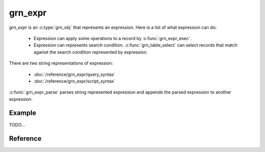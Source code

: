 .. -*- rst -*-

.. highlightlang:: c

grn_expr
========

`grn_expr` is an :c:type:`grn_obj` that represents an expression. Here
is a list of what expression can do:

  * Expression can apply some operations to a record by
    :c:func:`grn_expr_exec`.
  * Expression can represents search condition. :c:func:`grn_table_select`
    can select records that match against the search condition represented
    by expression.

There are two string representations of expression:

  * :doc:`/reference/grn_expr/query_syntax`
  * :doc:`/reference/grn_expr/script_syntax`

:c:func:`grn_expr_parse` parses string represented expression and
appends the parsed expression to another expression.

Example
-------

TODO...

Reference
---------

.. c:function:: grn_obj *grn_expr_create(grn_ctx *ctx, const char *name, unsigned int name_size)

.. c:function:: grn_rc grn_expr_close(grn_ctx *ctx, grn_obj *expr)

.. c:function:: grn_obj *grn_expr_add_var(grn_ctx *ctx, grn_obj *expr, const char *name, unsigned int name_size)

.. c:function:: grn_obj *grn_expr_get_var_by_offset(grn_ctx *ctx, grn_obj *expr, unsigned int offset)

.. c:function:: grn_obj *grn_expr_append_obj(grn_ctx *ctx, grn_obj *expr, grn_obj *obj, grn_operator op, int nargs)

.. c:function:: grn_obj *grn_expr_append_const(grn_ctx *ctx, grn_obj *expr, grn_obj *obj, grn_operator op, int nargs)

.. c:function:: grn_obj *grn_expr_append_const_str(grn_ctx *ctx, grn_obj *expr, const char *str, unsigned int str_size, grn_operator op, int nargs)

.. c:function:: grn_obj *grn_expr_append_const_int(grn_ctx *ctx, grn_obj *expr, int i, grn_operator op, int nargs)

.. c:function:: grn_rc grn_expr_append_op(grn_ctx *ctx, grn_obj *expr, grn_operator op, int nargs)

.. c:function:: grn_rc grn_expr_get_keywords(grn_ctx *ctx, grn_obj *expr, grn_obj *keywords)

   Extracts keywords from ``expr`` and stores to
   ``keywords``. Keywords in ``keywords`` are owned by ``expr``. Don't
   unlink them. Each keyword is ``GRN_BULK`` and its domain is
   ``GRN_DB_TEXT``.

   ``keywords`` must be ``GRN_PVECTOR``.

   Here is an example code::

      grn_obj keywords;
      GRN_PTR_INIT(&keywords, GRN_OBJ_VECTOR, GRN_ID_NIL);
      grn_expr_get_keywords(ctx, expr, &keywords);
      {
        int i, n_keywords;
        n_keywords = GRN_BULK_VSIZE(&keywords) / sizeof(grn_obj *);
        for (i = 0; i < n_keywords; i++) {
          grn_obj *keyword = GRN_PTR_VALUE_AT(&keywords, i);
          const char *keyword_content;
          int keyword_size;
          keyword_content = GRN_TEXT_VALUE(keyword);
          keyword_size = GRN_TEXT_LEN(keyword);
          /*
            Use keyword_content and keyword_size.
            You don't need to unlink keyword.
            keyword is owned by expr.
          */
        }
      }
      GRN_OBJ_FIN(ctx, &keywords);


   :param ctx: The context that creates the ``expr``.
   :param expr: The expression to be extracted.
   :param keywords: The container to store extracted keywords.
                    It must be ``GRN_PVECTOR``.

                    Each extracted keyword is ``GRN_BULK`` and its
                    domain is ``GRN_DB_TEXT``.

                    Extracted keywords are owned by ``expr``. Don't
                    unlink them.
   :return: ``GRN_SUCCESS`` on success, not ``GRN_SUCCESS`` on error.

.. c:function:: grn_rc grn_expr_syntax_escape(grn_ctx *ctx, const char *string, int string_size, const char *target_characters, char escape_character, grn_obj *escaped_string)

   Escapes ``target_characters`` in ``string`` by ``escape_character``.

   :param ctx: Its encoding must be the same encoding of ``string``.
               It is used for allocating buffer for ``escaped_string``.
   :param string: String expression representation.
   :param string_size: The byte size of ``string``. ``-1`` means ``string``
                       is NULL terminated string.
   :param target_characters: NULL terminated escape target characters.
                             For example, ``"+-><~*()\"\\:"`` is
                             ``target_characters`` for
                             :doc:`/reference/grn_expr/query_syntax`.
   :param escape_character: The character to use escape a character in
                            ``target_characters``. For example, ``\\``
                            (backslash) is ``escaped_character`` for
                            :doc:`/reference/grn_expr/query_syntax`.
   :param escaped_string: The output of escaped ``string``. It should be
                          text typed bulk.
   :return: ``GRN_SUCCESS`` on success, not ``GRN_SUCCESS`` on error.

.. c:function:: grn_rc grn_expr_syntax_escape_query(grn_ctx *ctx, const char *query, int query_size, grn_obj *escaped_query)

   Escapes special characters in
   :doc:`/reference/grn_expr/query_syntax`.

   :param ctx: Its encoding must be the same encoding of ``query``.
               It is used for allocating buffer for ``escaped_query``.
   :param query: String expression representation in
                 :doc:`/reference/grn_expr/query_syntax`.
   :param query_size: The byte size of ``query``. ``-1`` means ``query``
                      is NULL terminated string.
   :param escaped_query: The output of escaped ``query``. It should be
                         text typed bulk.
   :return: ``GRN_SUCCESS`` on success, not ``GRN_SUCCESS`` on error.

.. c:function:: grn_rc grn_expr_compile(grn_ctx *ctx, grn_obj *expr)

.. c:function:: grn_obj *grn_expr_exec(grn_ctx *ctx, grn_obj *expr, int nargs)

.. c:function:: grn_obj *grn_expr_alloc(grn_ctx *ctx, grn_obj *expr, grn_id domain, grn_obj_flags flags)
